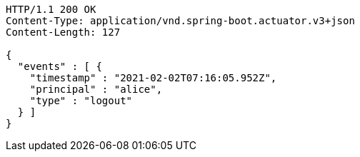 [source,http,options="nowrap"]
----
HTTP/1.1 200 OK
Content-Type: application/vnd.spring-boot.actuator.v3+json
Content-Length: 127

{
  "events" : [ {
    "timestamp" : "2021-02-02T07:16:05.952Z",
    "principal" : "alice",
    "type" : "logout"
  } ]
}
----